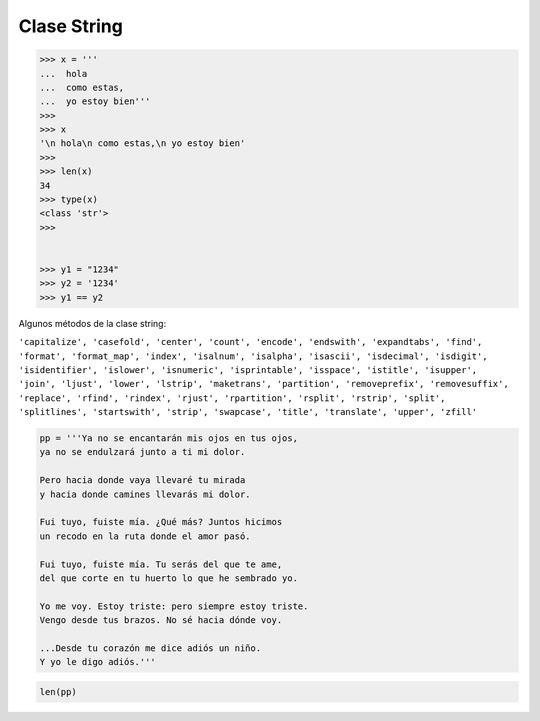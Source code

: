 Clase String
============

.. code:: Bash

   >>> x = '''
   ...  hola
   ...  como estas,
   ...  yo estoy bien'''
   >>> 
   >>> x
   '\n hola\n como estas,\n yo estoy bien'
   >>> 
   >>> len(x)
   34
   >>> type(x)
   <class 'str'>
   >>> 


   >>> y1 = "1234"
   >>> y2 = '1234'
   >>> y1 == y2

Algunos métodos de la clase string:

``'capitalize', 'casefold', 'center', 'count', 'encode', 'endswith', 'expandtabs', 'find', 'format', 'format_map', 'index', 'isalnum', 'isalpha', 'isascii', 'isdecimal', 'isdigit', 'isidentifier', 'islower', 'isnumeric', 'isprintable', 'isspace', 'istitle', 'isupper', 'join', 'ljust', 'lower', 'lstrip', 'maketrans', 'partition', 'removeprefix', 'removesuffix', 'replace', 'rfind', 'rindex', 'rjust', 'rpartition', 'rsplit', 'rstrip', 'split', 'splitlines', 'startswith', 'strip', 'swapcase', 'title', 'translate', 'upper', 'zfill'``

.. code:: Python

   pp = '''Ya no se encantarán mis ojos en tus ojos,
   ya no se endulzará junto a ti mi dolor.

   Pero hacia donde vaya llevaré tu mirada
   y hacia donde camines llevarás mi dolor.

   Fui tuyo, fuiste mía. ¿Qué más? Juntos hicimos
   un recodo en la ruta donde el amor pasó.

   Fui tuyo, fuiste mía. Tu serás del que te ame,
   del que corte en tu huerto lo que he sembrado yo.

   Yo me voy. Estoy triste: pero siempre estoy triste.
   Vengo desde tus brazos. No sé hacia dónde voy.

   ...Desde tu corazón me dice adiós un niño.
   Y yo le digo adiós.'''


.. code:: Python
 
   len(pp)



